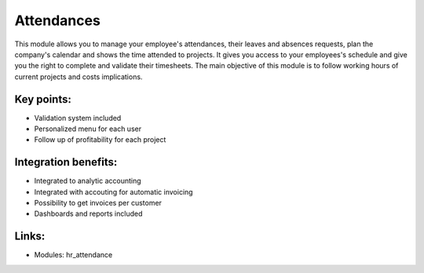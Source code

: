 Attendances
===========

This module allows you to manage your employee's attendances, their leaves and
absences requests, plan the company's calendar and shows the time attended to
projects. It gives you access to your employees's schedule and give you the
right to complete and validate their timesheets. The main objective of this
module is to follow working hours of current projects and costs implications.

.. raw:: html
 
 <a target="_blank" href="../images/attendance_screenshot.png"><img src="../images_small/attendance_screenshot.png" class="screenshot" /></a>

Key points:
-----------

* Validation system included
* Personalized menu for each user
* Follow up of profitability for each project

Integration benefits:
---------------------

* Integrated to analytic accounting
* Integrated with accouting for automatic invoicing
* Possibility to get invoices per customer
* Dashboards and reports included

Links:
------

* Modules: hr_attendance

